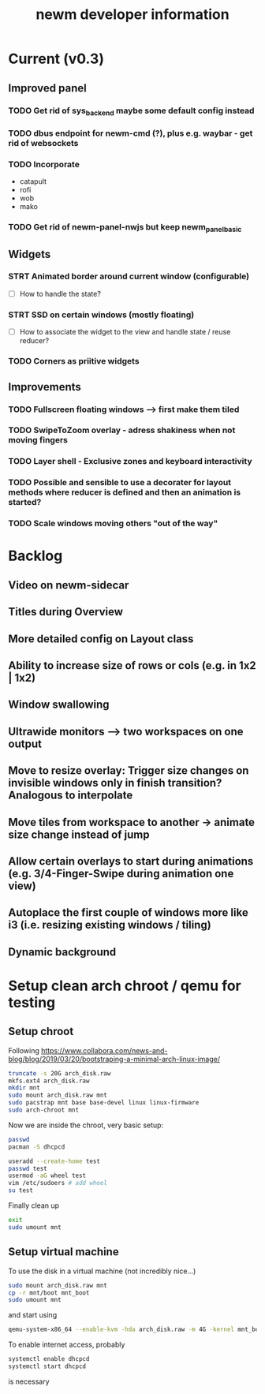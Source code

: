 #+TITLE: newm developer information

* Current (v0.3)
** Improved panel
*** TODO Get rid of sys_backend maybe some default config instead
*** TODO dbus endpoint for newm-cmd (?), plus e.g. waybar - get rid of websockets
*** TODO Incorporate
- catapult
- rofi
- wob
- mako
*** TODO Get rid of newm-panel-nwjs but keep newm_panel_basic

** Widgets
*** STRT Animated border around current window (configurable)
- [ ] How to handle the state?
*** STRT SSD on certain windows (mostly floating)
- [ ] How to associate the widget to the view and handle state / reuse reducer?
*** TODO Corners as priitive widgets


** Improvements
*** TODO Fullscreen floating windows --> first make them tiled
*** TODO SwipeToZoom overlay - adress shakiness when not moving fingers
*** TODO Layer shell - Exclusive zones and keyboard interactivity
*** TODO Possible and sensible to use a decorater for layout methods where reducer is defined and then an animation is started?
*** TODO Scale windows moving others "out of the way"

* Backlog
** Video on newm-sidecar
** Titles during Overview
** More detailed config on Layout class
** Ability to increase size of rows or cols (e.g. in 1x2 | 1x2)
** Window swallowing
** Ultrawide monitors --> two workspaces on one output
** Move to resize overlay: Trigger size changes on invisible windows only in finish transition? Analogous to interpolate
** Move tiles from workspace to another -> animate size change instead of jump
** Allow certain overlays to start during animations (e.g. 3/4-Finger-Swipe during animation one view)
** Autoplace the first couple of windows more like i3 (i.e. resizing existing windows / tiling)
** Dynamic background


* Setup clean arch chroot / qemu for testing

** Setup chroot

Following https://www.collabora.com/news-and-blog/blog/2019/03/20/bootstraping-a-minimal-arch-linux-image/

#+BEGIN_SRC sh
truncate -s 20G arch_disk.raw
mkfs.ext4 arch_disk.raw
mkdir mnt
sudo mount arch_disk.raw mnt
sudo pacstrap mnt base base-devel linux linux-firmware
sudo arch-chroot mnt
#+END_SRC

Now we are inside the chroot, very basic setup:

#+BEGIN_SRC sh
passwd
pacman -S dhcpcd

useradd --create-home test
passwd test
usermod -aG wheel test
vim /etc/sudoers # add wheel
su test
#+END_SRC

Finally clean up

#+BEGIN_SRC sh
exit
sudo umount mnt
#+END_SRC

** Setup virtual machine

To use the disk in a virtual machine (not incredibly nice...)

#+BEGIN_SRC sh
sudo mount arch_disk.raw mnt
cp -r mnt/boot mnt_boot
sudo umount mnt
#+END_SRC

and start using

#+BEGIN_SRC sh
qemu-system-x86_64 --enable-kvm -hda arch_disk.raw -m 4G -kernel mnt_boot/vmlinuz-linux -initrd mnt_boot/initramfs-linux[-fallback].img -append "root=/dev/sda rw" -vga virtio
#+END_SRC

To enable internet access, probably

#+BEGIN_SRC sh
systemctl enable dhcpcd
systemctl start dhcpcd
#+END_SRC

is necessary
